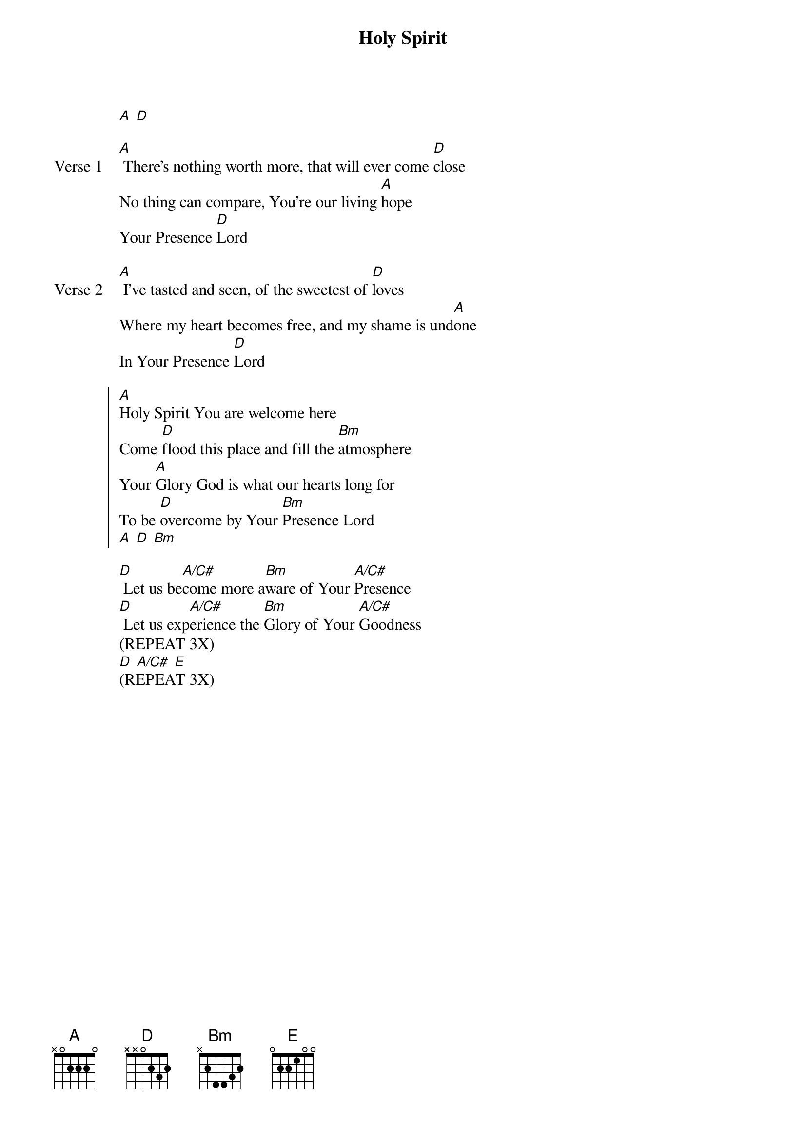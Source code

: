 {title: Holy Spirit}
{artist: Bryan & Katie Torwalt}
{key: A}
{tempo: 72}

{start_of_verse}
[A] [D]
{end_of_verse}

{start_of_verse: Verse 1}
[A] There's nothing worth more, that will ever come [D]close
No thing can compare, You're our living [A]hope
Your Presence [D]Lord
{end_of_verse}

{start_of_verse: Verse 2}
[A] I've tasted and seen, of the sweetest of [D]loves
Where my heart becomes free, and my shame is und[A]one
In Your Presence [D]Lord
{end_of_verse}

{start_of_chorus}
[A]Holy Spirit You are welcome here
Come [D]flood this place and fill the [Bm]atmosphere
Your [A]Glory God is what our hearts long for
To be [D]overcome by Your [Bm]Presence Lord
[A] [D] [Bm]
{end_of_chorus}

{start_of_bridge}
[D] Let us be[A/C#]come more a[Bm]ware of Your [A/C#]Presence
[D] Let us exp[A/C#]erience the [Bm]Glory of Your [A/C#]Goodness
(REPEAT 3X)
[D] [A/C#] [E]
(REPEAT 3X)
{end_of_bridge}
